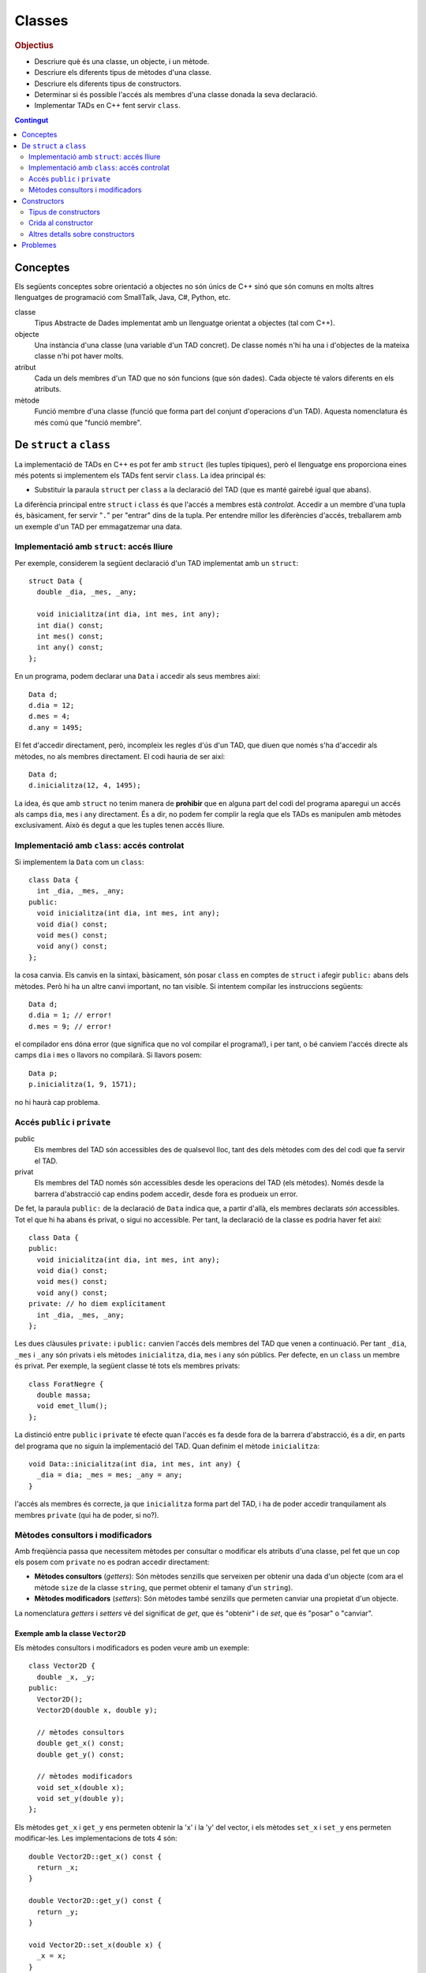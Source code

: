 
.. tema:: cl

.. 
   FALTA: - Mètodes modificadors i consultors!

=======
Classes
=======

.. rubric:: Objectius

- Descriure què és una classe, un objecte, i un mètode.

- Descriure els diferents tipus de mètodes d'una classe.

- Descriure els diferents tipus de constructors.

- Determinar si és possible l'accés als membres d'una classe donada la
  seva declaració.

- Implementar TADs en C++ fent servir ``class``.

.. contents:: Contingut 
   :depth: 2
   :local:

Conceptes
=========

Els següents conceptes sobre orientació a objectes no són únics de C++
sinó que són comuns en molts altres llenguatges de programació com
SmallTalk, Java, C#, Python, etc.

classe 
  Tipus Abstracte de Dades implementat amb un llenguatge orientat a
  objectes (tal com C++). 

objecte 
  Una instància d'una classe (una variable d'un TAD concret). De
  classe només n'hi ha una i d'objectes de la mateixa classe n'hi pot
  haver molts.

atribut 
  Cada un dels membres d'un TAD que no són funcions (que són
  dades). Cada objecte té valors diferents en els atributs. 

mètode
  Funció membre d'una classe (funció que forma part del conjunt
  d'operacions d'un TAD). Aquesta nomenclatura és més comú que "funció
  membre".


De ``struct`` a ``class``
=========================

La implementació de TADs en C++ es pot fer amb ``struct`` (les tuples
típiques), però el llenguatge ens proporciona eines més potents si
implementem els TADs fent servir ``class``. La idea principal és:

- Substituir la paraula ``struct`` per ``class`` a la declaració del TAD
  (que es manté gairebé igual que abans). 

La diferència principal entre ``struct`` i ``class`` és que l'accés a
membres està *controlat*. Accedir a un membre d'una tupla és,
bàsicament, fer servir "``.``" per "entrar" dins de la tupla.  Per
entendre millor les diferències d'accés, treballarem amb un exemple
d'un TAD per emmagatzemar una data.

Implementació amb ``struct``: accés lliure
------------------------------------------

Per exemple, considerem la següent declaració d'un TAD implementat amb
un ``struct``::

  struct Data {
    double _dia, _mes, _any;

    void inicialitza(int dia, int mes, int any);
    int dia() const;
    int mes() const;
    int any() const; 
  };

En un programa, podem declarar una ``Data`` i accedir als seus
membres així::

  Data d;
  d.dia = 12;
  d.mes = 4;
  d.any = 1495;

El fet d'accedir directament, però, incompleix les regles d'ús d'un
TAD, que diuen que només s'ha d'accedir als mètodes, no als membres
directament. El codi hauria de ser així::

  Data d;
  d.inicialitza(12, 4, 1495);

La idea, és que amb ``struct`` no tenim manera de **prohibir** que en
alguna part del codi del programa aparegui un accés als camps ``dia``,
``mes`` i ``any`` directament. És a dir, no podem fer complir la regla
que els TADs es manipulen amb mètodes exclusivament. Això és
degut a que les tuples tenen accés lliure.


Implementació amb ``class``: accés controlat
--------------------------------------------

Si implementem la ``Data`` com un ``class``::

  class Data {
    int _dia, _mes, _any;
  public:
    void inicialitza(int dia, int mes, int any);
    void dia() const;
    void mes() const;
    void any() const;
  };

la cosa canvia. Els canvis en la sintaxi, bàsicament, són posar
``class`` en comptes de ``struct`` i afegir ``public:`` abans dels
mètodes. Però hi ha un altre canvi important, no tan visible. Si
intentem compilar les instruccions següents::

  Data d;
  d.dia = 1; // error!
  d.mes = 9; // error!

el compilador ens dóna error (que significa que no vol compilar el
programa!), i per tant, o bé canviem l'accés directe als camps ``dia`` i
``mes`` o llavors no compilarà. Si llavors posem::

  Data p;
  p.inicialitza(1, 9, 1571);

no hi haurà cap problema. 

.. exercici::
   
   Compila el següent programa i mira amb atenció l'error que
   produeix::
   
     class Prova {
       int x;
     };

     int main() {
       Prova p;
       p.x = 1;
     }    

   .. solucio::

      L'error el dóna en l'accés i diu, exactament::
   
         acces.cpp: In function ‘int main()’:
         acces.cpp:3: error: ‘int Prova::x’ is private
         acces.cpp:8: error: within this context
   
      Primer senyala el camp ``x`` al que intentem accedir (a la línia 3
      del programa ``acces.cpp``) i després diu en quin context l'accés
      és privat (la línia 8 de ``acces.cpp``, el punt exacte a on hem
      intentat accedir).

Accés ``public`` i ``private``
------------------------------

public
  Els membres del TAD són accessibles des de qualsevol lloc, tant des
  dels mètodes com des del codi que fa servir el TAD.

privat        
  Els membres del TAD només són accessibles desde les operacions del
  TAD (els mètodes). Només desde la barrera d'abstracció cap
  endins podem accedir, desde fora es produeix un error.

De fet, la paraula ``public:`` de la declaració de ``Data`` indica
que, a partir d'allà, els membres declarats *són* accessibles. Tot el
que hi ha abans és privat, o sigui no accessible. Per tant, la
declaració de la classe es podria haver fet així::

  class Data {
  public:
    void inicialitza(int dia, int mes, int any);
    void dia() const;
    void mes() const;
    void any() const;
  private: // ho diem explícitament
    int _dia, _mes, _any;
  };

Les dues clàusules ``private:`` i ``public:`` canvien l'accés dels
membres del TAD que venen a continuació. Per tant ``_dia``, ``_mes`` i
``_any`` són privats i els mètodes ``inicialitza``, ``dia``, ``mes`` i
``any`` són públics. Per defecte, en un ``class`` un membre és
privat. Per exemple, la següent classe té tots els membres privats::

  class ForatNegre {
    double massa;    
    void emet_llum();
  };

La distinció entre ``public`` i ``private`` té efecte quan l'accés es
fa desde fora de la barrera d'abstracció, és a dir, en parts del
programa que no siguin la implementació del TAD. Quan definim el
mètode ``inicialitza``::

  void Data::inicialitza(int dia, int mes, int any) {
    _dia = dia; _mes = mes; _any = any;
  }

l'accés als membres és correcte, ja que ``inicialitza`` forma part del
TAD, i ha de poder accedir tranquilament als membres ``private`` (qui
ha de poder, si no?).

.. exercici::

   Considera les següents declaracions::
     
     struct A {     class B { 	   class C {     class D {
       int x, y;      int x, y;    public: 	 private:
     };		    };               int x;	   int x, y;
     				   private:	 public:
         	    		     int y;        int z;
         	    		   };            };

   i suposant els 4 objectes::

     A a; B b; C c; D d;

   digues si els següents accessos donarien un error::

     a.x = 1;  b.y = 2;
     c.x = 3;  d.y = 4;
     a.y = 5;  b.x = 6;
     c.y = 7;  d.z = 8;

   .. solucio::
      
      ::
                                              
        a.x = 1; // ok  			   
        b.y = 2; // error: y és privat a B	   
        c.x = 3; // ok			   
        d.y = 4; // error: y és privat a D	   
        a.y = 5; // ok			   
        b.x = 6; // error: x és privat a B	   
        c.y = 7; // error: y és privat a C	   
        d.z = 8; // ok                        

.. exercici::

   Donada la següent classe::
    
     class tExemple { 
       int a;  
       char c; 
     public: 
       string s; 
       void posa_a(int x); 
       string mostra_s() const; 
     };

   i assumint que en un programa donat apareix la declaració::

     tExemple e;
 
   justifica perquè les següents instruccions són correctes o
   incorrectes en cada cas::

     e.a = 1;
     e.posa_a(5);
     posa_a(e,7);
     mostra_s(e);
     e.mostra_s(7);
     e.mostra_s = 7;
     e.c = 'a';
     e.s = "hola";
     e.c = 5; 
     e.s = 'y';

   .. solucio::

      ::
                                                                          
        e.a = 1;        // error: 'a' és privat			       
        e.posa_a(5);    // ok					       
        posa_a(e,7);    // error: 'posa_a' s'ha de cridar sobre	       
                        //   algun objecte				       
        mostra_s(e);    // error: 'mostra_s' s'ha de cridar sobre	       
                        //   algun objecte i no té paràmetres	       
        e.mostra_s(7);  // error: 'mostra_s' no té paràmetres	       
        e.mostra_s = 7; // error: 'mostra_s' és un mètode, no un atribut  
        e.c = 'a';      // error: 'c' és privat			       
        e.s = "hola";   // ok					       
        e.c = 5;        // error: 'c' és privat i de tipus 'char'	       
        e.s = 'y';      // error: 's' és de tipus 'string', no 'char'.    


.. exercici::

   Transforma el codi següent de tal manera que faci servir ``class``
   en comptes de ``struct`` i les operacions del TAD siguin
   mètodes. Implementa també els mètodes ``get_y``, ``get_z`` i
   ``resta_vectors``::
   
     struct tVector3D { double comp[3]; // Les 3 components };
 
     double get_x(const tVector3D& v) { return comp[0]; }  
     // get_y, get_z
 
     void suma_vectors(tVector3D& v1, const tVector& v2) { 
       for (int i = 0; i < 3; i++) 
          v1.comp[i] += v2.comp[i]; 
     } 
     // resta_vectors
 
     double norma(const tVector3D& v) { 
       double acum = 0.0; 
       for (int i = 0; i < 3; i++) 
         acum += v.comp[i]*v.comp[i]; 
       return sqrt(acum); 
     }

   .. solucio::
    
      ::
      							      
         class tVector3D {					      
           double comp[3];					      
         public:						      
           tVector3D();					      
         							      
           double get_x() const;				      
           double get_y() const;				      
           double get_z() const;				      
         							      
           void   suma_vectors(const tVector3D& v2);	      
           void   resta_vectors(const tVector3D& v2);	      
           double norma() const;				      
         };						      
         							      
         tVector3D::tVector3D() {				      
           comp[0] = comp[1] = comp[2] = 0.0;		      
         }							      
         							      
         double tVector3D::get_x() const { return comp[0]; }     
         double tVector3D::get_y() const { return comp[1]; }     
         double tVector3D::get_z() const { return comp[2]; }     
         							      
         void tVector3D::suma_vectors(const tVector3D& v2) {     
           for (int i = 0; i < 3; i++) 			      
             comp[i] += v2.comp[i];			      
         }							      
         							      
         void tVector3D::resta_vectors(const tVector3D& v2) {    
           comp[0] -= v2.comp[0];				      
           comp[1] -= v2.comp[1];				      
           comp[2] -= v2.comp[2];				      
         }							      
         							      
         double tVector3D::norma() const {			      
           double acum = 0.0;				      
           for (int i = 0; i < 3; i++) acum += comp[i]*comp[i];  
           return sqrt(acum);				      
         }                                                       

Mètodes consultors i modificadors
---------------------------------

Amb freqüència passa que necessitem mètodes per consultar o modificar
els atributs d'una classe, pel fet que un cop els posem com
``private`` no es podran accedir directament:

- **Mètodes consultors** (*getters*): Són mètodes senzills que
  serveixen per obtenir una dada d'un objecte (com ara el mètode
  ``size`` de la classe ``string``, que permet obtenir el tamany d'un
  ``string``).

- **Mètodes modificadors** (*setters*): Són mètodes també senzills que
  permeten canviar una propietat d'un objecte.

La nomenclatura *getters* i *setters* vé del significat de *get*, que
és "obtenir" i de *set*, que és "posar" o "canviar".

Exemple amb la classe ``Vector2D``
""""""""""""""""""""""""""""""""""

Els mètodes consultors i modificadors es poden veure amb un exemple::

  class Vector2D {
    double _x, _y;
  public:
    Vector2D();
    Vector2D(double x, double y);

    // mètodes consultors 
    double get_x() const;
    double get_y() const;
    
    // mètodes modificadors
    void set_x(double x);
    void set_y(double y);
  };

Els mètodes ``get_x`` i ``get_y`` ens permeten obtenir la 'x' i la 'y'
del vector, i els mètodes ``set_x`` i ``set_y`` ens permeten
modificar-les. Les implementacions de tots 4 són::

  double Vector2D::get_x() const {
    return _x;
  }

  double Vector2D::get_y() const {
    return _y;
  }

  void Vector2D::set_x(double x) {
    _x = x;
  }

  void Vector2D::set_y(double y) {
    _y = y;
  }

Els mètodes consultors porten, generalment, un ``const`` darrere
perquè com que no modifiquen el vector, només consulten una de les
coordenades. 


Constructors
============

En C++ existeix un tipus de mètode especial encarregat de la
inicialització. Aquesta tasca, en la classe ``Data``, la feia la funció
``inicialitza``, ja que si els membres ``_dia``, ``_mes`` i ``_any``
són privats, posar els valors inicials no és possible desde fora de la
barrera d'abstracció.

constructor 
  Mètode especial encarregat exclusivament d'inicialitzar un
  objecte. Un constructor *no té tipus de retorn*. Per poder
  identificar un mètode com a constructor se li ha de posar el mateix
  nom que a la classe. Una classe pot tenir més d'un constructor.

En l'exemple de la classe ``Data`` anterior, per transformar el mètode
``inicialitza`` en un constructor hem de fer 2 canvis: canviar el nom
de ``inicialitza`` per ``Data``, i treure el tipus de retorn (eliminar
el ``void``). La declaració de la classe seria, doncs::

  class Data {
    int _dia, _mes, _any;
  public:
    Data(int dia, int mes, int any);
    
    int dia() const;
    int mes() const;
    int any() const;
  };

La implementació del constructor seria::

  Data::Data(int dia, int mes, int any) {
    _dia = dia;
    _mes = mes;
    _any = any;
  }

Tipus de constructors
---------------------

Hi ha 3 tipus de constructors:

- Per defecte: un constructor que no rep paràmetres. Aquest
  constructor, ja que no rep dades amb les que inicialitzar un
  objecte, hauria de posar els valors "típics" que han de tenir els
  membres d'un objecte si no es diu res més.

- De còpia: un constructor que rep un sol paràmetre i és una
  referència constant a un objecte de la classe que s'està
  definint. 

- La resta, els "normals", reben paràmetres de qualsevol tipus.

Si posem els 3 tipus de constructors a la classe ``Data``, tindrem::

  class Data {
    int _dia, _mes, _any;
  public:
    Data();              // per defecte
    Data(const Data& d); // de còpia
    Data(int dia, int mes, int any); 

    int dia() const;
    int mes() const;
    int any() const;    
  };

Les implementacions serien::

  // Constructor per defecte
  Data::Data() {
    // posem una data de "referència"
    _dia = 1;
    _mes = 1;
    _any = 2000;
  }

  // Constructor de còpia
  Data::Data(const Data& d) {
    // copiem els valors de la data que ens passen
    _dia = d._dia;
    _mes = d._mes;
    _any = d._any;
  }

La implementació del constructor normal es pot veure en l'exemple de
més amunt.

Crida al constructor
--------------------

Els constructors no són com els mètodes normals, perquè no es criden
amb la notació de tuples (amb el "``.``"). De fet es criden
automàticament quan es crea un objecte (per exemple, quan declarem una
variable de la classe). A més, la creació d'un objecte d'una classe
*obligatòriament* crida algun constructor. La idea, doncs, és que en
el moment de crear un nou objecte d'una classe podem utilitzar un
constructor o un altre en funció de com creem l'objecte.

Ús del constructor per defecte
""""""""""""""""""""""""""""""

Si declarem una variable com ho hem fet sempre::
  
   Data d;

es crida el constructor per defecte.

Ús del constructor de còpia
"""""""""""""""""""""""""""

La crida al constructor de còpia té dues versions::

   Data d;     // per defecte
   Data e1 = d; // versió 2
   Data e2(d);  // versió 1

La primera versió vol imitar la inicialització d'un valor tal com en::

   int a = 1;

La segona és per imitar l'ús del constructor normal, que porta els
arguments de la crida entre parèntesis.

Ús del constructor normal
"""""""""""""""""""""""""

Per fer servir el constructor normal, hem de fer la declaració d'un
objecte de la classe ``Data`` afegint els paràmetres entre
parèntesis::

   Data d(25, 2, 2009);

És una mescla entre una declaració de variable i la crida a una
funció. Els paràmetres 25, 2 i 2009 es passen en l'ordre que posem,
tal com en les crides a funcions, i inicialitzaran els camps de la
data de la forma correcta. Ara es veu com la versió 2 de l'ús del
constructor de còpia és semblant al normal.

A part, en relació a l'ús dels parèntesis en constructors també cal
dir una cosa important: el constructor per defecte **NO** es pot
cridar així::

   Data d();

Potser és contraintuïtiu, però això dóna un error de compilació. Per
cridar el constructor per defecte no es posen parèntesis, tal com s'ha
esmentat anteriorment.

Crides barrejades
"""""""""""""""""

També és possible, fer més d'una crida a constructors diferents en una
mateixa línia, fent servir comes per separar, com per exemple::

   Data d(4, 8, 1976), e(17, 11, 1975), f;
   Data g(d), h = d, i, j(23, 1, 2005);

.. 
   exercici::

   Determina la sortida del següent programa::

     class X {
       int a, b;
     public:
       int get_a() const;
       int get_b() const;
     };

     int X::get_a() const { return a; }
     int X::get_b() const { return b; }

     int main() {
       X x;
       cout << x.get_a() << ' ' << x.get_b() << endl;
     }


.. exercici::
   
   Declara i implementa els 3 constructors típics per a la classe següent::

      class Punt2D {
        double x, y;
      public:
        // ...
      };   

   .. solucio::

      La declaració serà::
   
        class Punt2D {
          double _x, _y;
        public:	 
          Punt2D();                // per defecte
          Punt2D(const Punt2D& p); // de còpia
          Punt2D(double x, double y);
        };
   
      La implementació, doncs, és::
   
        Punt2D::Punt2D() {
          _x = 0.0;
          _y = 0.0;
        }
   
        Punt2D::Punt2D(const Punt2D& p) {
          _x = p.x;
          _y = p.y;
        }
   
        Punt2D::Punt2D(double x, double y) {
          _x = x;
          _y = y;
        }
   
.. exercici::

   Escriu la declaració exacta del constructor que es crida quan obrim
   un fitxer de sortida així::

      ofstream fout("dades.txt");

   .. solucio::
   
      La declaració del constructor per a ``ofstream`` ha de ser::
     
        class ofstream {
          // ...
        public:
          // ...
          ofstream(string nom_fitxer);
        };
   
      Es tracta d'un constructor normal, no és de còpia ni per
      defecte. A part de la declaració d'aquest constructor no sabem res
      més, però la declaració del constructor aniria dins de la de la
      classe ``ofstream``.
   
Altres detalls sobre constructors
---------------------------------

Absència de constructors
""""""""""""""""""""""""

Si una classe *no té cap constructor* declarat, es crea un constructor
per defecte que no fa res (no inicialitza els atributs). La següent
classe::

  class Frase {
    string paraules[100];
    int nparaules;
  public:
    void llegeix(istream& i);
    void escriu(ostream& o) const;
  };

no té constructors i malgrat això, podem crear objectes de la classe
``Frase``::

  int main() {
    Frase F;
    cout << "Escriu una frase: ";
    F.llegeix(cin);
  }

Absència de constructor per defecte
"""""""""""""""""""""""""""""""""""

Si una classe no té constructor per defecte, però en té un de normal,
llavors la única forma de crear objectes és passant els parametres del
constructor que hi ha.

El següent programa dóna un error de compilació::

  class X {
    int _a;
    char _c;
  public:
    X(int a, char c);
  };

  X::X(int a, char c) { _a = a; _c = c; }
  
  int main() {
    X x; // error!
  }

La idea és que la declaració de l'objecte ``x`` hauria de portar els 2
paràmetres requerits pel constructor (un enter i un caràcter).


Si no hi ha constructor de còpia, se'n posa un
""""""""""""""""""""""""""""""""""""""""""""""

En tots els cassos, en absència del constructor de còpia, C++ en posa
un, que el que fa és copiar, un per un, cada atribut de la classe. El
següent programa és un cas::

  class Y {
    string _s;
    double _d;
  public:
    Y(string s, double d);
    string get_s() const;
    double get_d() const;
  };

  Y::Y(string s, double d) {
    _s = s; _d = d;
  } 
  
  string Y::get_s() const { return _s; }
  double Y::get_d() const { return _d; }
    
  int main() {
    Y a("hola", 1.5);
    Y b = a; // es fa servir el constructor de còpia
    cout << b.get_s() << ' ' << b.get_d() << endl;
  }

El programa mostra per pantalla::

  hola 1.5

ja que mostream les dades de ``b``, que és una còpia de ``a``.


Constructors en classes compostes
"""""""""""""""""""""""""""""""""

Una classe composta té atributs que alhora són objectes d'altres
classes. Una classe ``Ordinador``, per exemple, té un atribut que és
un ``Processador``, d'una classe diferent.

Suposem que ``Processador`` és::

  class Processador {
    // ...
  public:
    Processador(double velocitat); // constructor normal
  };

La classe ``Processador`` no té constructor per defecte, i per tant la
única forma de construir un objecte ``Processador`` és utilitzar el
constructor de què disposem, obligatòriament amb 1 paràmetre (com es
comenta més amunt).

Si la classe ``Ordinador`` té com a atribut un objecte de la
classe ``Processador``::

  class Ordinador {
    Processador _cpu1, _cpu2;
    
  public:
    Ordinador(double velocitat); // constructor normal
  };

per força el constructor de ``Ordinador`` haurà de cridar al
constructor de ``Processador``, passant-li la ``velocitat``. Per fer
aquesta crida s'ha d'utilitzar una sintaxi especial. La implementació
del constructor de ``Ordinador`` serà::

  Ordinador::Ordinador(double velocitat)
    : _cpu1(velocitat), _cpu2(velocitat) // crida als constructors
  {
  }

La sintaxi consisteix en posar "``:``" i fer una crida als
constructors amb el nom de l'atribut i els paràmetres entre
parèntesis. En aquest cas la crida al constructor no es pot fer amb el
nom de la classe (``Processador``) perquè si n'hi ha dos, com en
aquest cas, no es podria distingir quin és cadascún. Si hi ha més d'un
atribut, les diferents crides se separen per comes. Per altra banda,
donat que ``Ordinador`` només té els atributs ``_cpu1`` i  ``_cpu2``,
el cos del constructor (entre ``{`` i ``}``) queda buit.

.. exercici::
   
   Tenint en compte les declaracions següents::
  
     class Motor {
       // ...
     public:
       Motor(string marca, double cilindrada);
     };

     class Cotxe {
       Motor _motor;
     public:
       Cotxe(string marca_motor, double cilindrada);
     };
     
   Implementa el constructor de la classe ``Cotxe``.

   .. solucio::

      ::
        
         Cotxe::Cotxe(string marca_motor, double cilindrada)
           : _motor(marca_motor, cilindrada)
         {        
         }
   

Problemes
=========

.. problema::
   
   Implementa la classe ``Vector2D``, que permet emmagatzemar vectors
   de dues components reals. Posa-li els següents mètodes:

   - Constructor per defecte (inicialitza el vector a 0, 0).
   - Constructor normal (rep :math:`x` i :math:`y`).
   - Constructor de còpia.
   - Mètodes consultors ``getX`` i ``getY`` per obtenir les components
     del vector.
   - Mètodes modificadors ``setX`` i ``setY`` per canviar les
     components del vector.
   - Un mètode ``suma`` que permeti sumar un ``Vector2D`` amb un
     altre.
   - Un mètode ``escalar`` que permeti fer el producte escalar d'un
     vector amb un altre.
   - Un mètode ``llegeix`` que rep un paràmetre de tipus ``istream&``
     per llegir d'un canal d'entrada (ja sigui ``cin`` o un fitxer).
     La declaració és la següent::
 
        void llegeix(istream& i);

   - Un mètode ``escriu`` que rep un paràmetre de tipus ``ostream&``
     per mostrar el vector per un canal de sortida (ja sigui ``cout``
     o un fitxer). La declaració és la següent::

        void escriu(ostream& o);

   Un cop implementada la classe, el següent programa et pot ajudar a
   comprovar que la classe funciona correctament:

   .. literalinclude:: ../src/edoo/vector2d_1_main.cpp

   .. solucio:: 

      Està pendent :S

.. problema::

   Implementa la classe ``DNI``, que emmagatzema el DNI d'una
   persona. La representació interna serà un enter pel número i un
   caràcter per la lletra. Posa-li els següents mètodes:
   
   - Constructor normal (rep un enter i una lletra).
   - Constructor de còpia.
   - Mètodes per llegir i esciure::

        void llegeix(istream& i);
	void escriu(ostream& o);

   - Un mètode per determinar si dos ``DNI``\s són iguals::

        bool igual_que(const DNI& altre);

   No posis constructor per defecte, ja que no hi ha cap DNI de
   referència amb el que inicialitzar un objecte de tipus DNI si no
   s'especifica un número i una lletra.

   El següent programa t'ha de permetre provar la classe:

   .. literalinclude:: ../src/edoo/dni_main.cpp

   .. solucio::

      Està pendent :S

.. problema::

   Implementa una classe ``CombinacioLoto`` que permeti emmagatzemar
   combinacions de 6 números enters entre 1 y 50 més un setè (el
   complementari). Fes tots els mètodes típics: constructors,
   consultors i modificadors. Implementa també mètodes llegir i
   escriure les ``CombinacioLoto``\s i finalment un mètode per
   determinar si dues combinacions són iguals.

   .. solucio::

      Està pendent :S

.. problema::

   Es vol fer un programa per classificar les notes dels alumnes per
   intervals d'un punt. És a dir, volem comptar quants alumnes tenen
   una nota entre 0 i 1, entre 1 i 2, etc. fins a 10. Una gràfica que
   mostri aquestes dades s'anomena histograma.

   #. Fes un programa que, donada una seqüència de notes acabada en
      -1.0, mostri per pantalla el número d'alumnes que tenen notes en
      cada interval fent servir la classe ``Histograma``::

        class Histograma {
          // ...
        public:
          Histograma();
	  void afegeix(double valor); // afegeix un valor
  	  int  quantitat(int index);
	};

      El mètode ``quantitat`` retorna el número de valors que s'han
      afegit entre ``index`` i ``index + 1``.

   #. Implementa la classe ``Histograma``.

   .. solucio::
      
      Primer fem la funció principal. Es tracta de fer servir un objecte
      concret ``Histograma`` per anar emmagatzemant els valors que anem
      llegint::
    
        int main() {
          Histograma H;
          double nota;
          
          // Llegim les dades
          cin >> nota;
          while (nota != -1.0) {
          	 H.afegeix(nota);
            cin >> nota;
          }            
   
          // Mostrem els resultats
          for (int k = 0; k < 11; k++) {
            cout << "Entre " << k << " i "<< k+1 
   	      << "  " << H.quantitat(k) << endl;
          }
        }
   
      A l'hora de mostrar els resultats es posa també la columna 10 (que
      conté les Matrícules d'Honor), per això l'índex ``k`` arriba fins
      al 10.
   
      Un cop implementada la funció principal, implementem la classe
      ``Histograma``. Farem la implementació fent servir una taula de
      comptadors, a cada casella hi haurà el nombre de valors que hem
      vist en aquell rang (a la casella 2 el número de valors entre 2 i
      3). La declaració amb els atributs posats és::
   
         class Histograma {
           int _columnes[11]; // 11 per poder posar MH de nota.
         public:
           Histograma();
   	void afegeix(double valor); // afegeix un valor
   	int  quantitat(int index);
         };
   
      La implementació del constructor ha d'inicialitzar la taula de
      comptadors, posant cada casella a 0::
   
         Histograma::Histograma() {
           for (int k = 0; k < 11; k++) 
   	  _columnes[k] = 0;
         }
   
      La implementació d'``afegeix`` converteix el valor a enter (trunca
      el valor, traient els decimals). Per assegurar el tret, abans de
      fer la conversió, truncarem el valor real amb la funció
      ``floor``. Amb el valor enter, podem anar a la casella amb aquest
      índex i incrementar-ne el contingut, primer comprovant que no se
      surt de la taula::
   
         void Histograma::afegeix(double valor) {
           int i = int(floor(valor));
   	if (i >= 0 && i < 11)
   	  _columnes[i]++;
   	else
   	  cout << "Advertència: fora de rang" << endl;
         }
   
      Finalment, quan s'ha de retornar el valor de l'``Histograma`` per a
      certa columna (el mètode ``quantitat``), es pot retornar
      directament el valor d'aquesta casella, primer comprovant que
      l'índex no se surt del rang::
   
         int Histograma::quantitat(int index) {
           if (index >= 0 && index < 11)
   	  return _columnes[index];
   	else 
   	  return 0; // no comptem fora d'aquest rang
         }
   
.. problema::
   
   Implementa una classe que sigui un conjunt d'enters petit (de com a
   màxim 1000 elements i els elements han de ser enters entre 0 i
   999). El TAD ha de permetre les següents operacions sobre el conjunt:
      
   - afegir un enter,
   
   - eliminar un enter,
   
   - determinar si un enter hi pertany,
   
   - obtenir el número d'elements,
     
   - afegir tots els enters d'un altre conjunt,
   
   - eliminar tots els enters d'un altre conjunt,
   
   - determinar si el conjunt és igual a un altre.
   
   Implementa el constructor per defecte i el de còpia.
   
   .. solucio::
    
      .. Utilizar "literalinclude" con :lines: 10-20 para incluir
      .. porciones!

      Primer declarem la classe, decidint els paràmetres i els noms del
      mètodes (i si són ``const`` o no). Un cop fet això decidim quina
      implementació farem::
   
         class Conjunt {
           // ...
         public:
           Conjunt(); // c. per defecte
	   Conjunt(const Conjunt& C); // c. de còpia
	   void afegeix(int n);
	   void elimina(int n);
	   bool pertany(int n) const;
	   int  tamany() const;
	   void afegeix_tots(const Conjunt& C);
	   void elimina_tots(const Conjunt& C);
	   bool igual(const Conjunt& C) const;
	 };

      Un cop feta la declaració podem implementar el ``Conjunt`` de dues
      maneres:
    
      - Com una taula d'enters, de màxim 1000 elements, a on
        emmagatzemem els valors de cada enter per separat. La taula es
        mantindrà ordenada, per facilitar la cerca d'elements i la
        comparació de conjunts.

      - Com una taula de ``bool``\s, a on cada casella representa un
        dels enters, i conté ``true`` si l'enter pertany al conjunt i
        ``false`` si no.

      Farem les dues implementacions. 

      **Versió amb taula d'enters**

      Hem de declarar els atributs de la classe (els membres de dades)::

          class Conjunt {
            int _elem[1000];
            int _nelem;
          public:
            // igual que més amunt
          };

      Amb aquest implementació, el constructor ha de "buidar" el
      conjunt::

         Conjunt::Conjunt() {
           _nelem = 0;
         }

      i el constructor de còpia s'ha de copiar la taula parcialment
      plena (només a on interessa)::

        Conjunt::Conjunt(const Conjunt& C) {
          for (int i = 0; i < C._nelem; i++) {
            _elem[i] = C._elem[i];
          }
          _nelem = C._nelem;
        }

      Llavors venen les operacions d'afegir i esborrar. Per poder-les
      implementar fàcilment, necessitarem poder insertar elements a
      certa posició, esborrar elements a certa posició i cercar
      elements. Aquestes operacions són necessàries per al implementació
      però no són mètodes que vulguem cridar desde fora (no formen part
      del TAD), per tant les farem privades (i posarem un subratllat
      "``_``" a davant per cridar l'atenció sobre aquest fet). Cal
      afegir a la declaració::

         class Conjunt {
           // ...
         	 
         private:
           void _inserta(int n, int pos);
           void _esborra(int pos);
           int  _cerca(int n) const;
              
         public:
           // ...
         };

      Si posem aquestes tres declaracions immediatament després dels
      atributs ``_elem`` i ``_nelem``, llavors no caldria posar
      "``private:``" abans. Implementem les 3::
     
         void Conjunt::_inserta(int n, int pos) {
           for (int k = _nelem; k > pos; k--) {
             _elem[k+1] = _elem[k];
           }
           _elem[pos] = n;
           _nelem++;
         }
         
         void Conjunt::_esborra(int pos) {
           for (int k = pos; k < _nelem - 1; k++) {
             _elem[k] = _elem[k+1];
           }
           _nelem--;
         }
         
         // Retornem la posició de l'element major o igual que 'n'
         // [Cerca linial, potser podria ser binària]
         int Conjunt::_cerca(int n) const {
           int k = 0;
           while (k < _nelem && _elem[k] < n) {
             k++;
           }
           return k;
         }

      La inserció i l'esborrat fan tot el moviment dels valors amunt i
      avall de la taula, copiant en l'ordre correcte entre caselles
      adjacents per anar desplaçant tots els elements que s'han de moure.
      
      La cerca aprofita el fet que la taula ``_elem`` està ordenada i si
      veu que l'element pel que passa és més gran, ja hauriem d'haver
      vist el número que busquem i per tant surt del bucle. De fet surt
      quan l'element és major o igual, de manera que si el trobem, al
      sortir del bucle la ``k`` ha parat a la posició exacta. Desde fora
      podem comprovar si la posició que es retorna correspon a l'element
      buscat o no. Això serà util a l'hora d'insertar (per veure si
      l'element ja hi pertanyia al conjunt).
      
      Amb aquestes 3 funcions podem implementar més fàcilment la
      inserció i l'esborrat (en aquesta implementació)::

         void Conjunt::afegeix(int n) {
           int pos = _cerca(n);
           if (_elem[pos] != n) {
             _inserta(n, pos);
           }
         }
   
         void Conjunt::elimina(int n) {
           int pos = _cerca(n);
           if (_elem[pos] == n) {
             _esborra(pos);
           }
         }
   
      Fent servir ``_cerca`` podem implementar també el mètode
      ``pertany``::

         bool Conjunt::pertany(int n) const {
           int pos = _cerca(n);
           return _elem[pos] == n;
         }

      Per obtenir el número d'elements retornem simplement ``_nelem``::

         int Conjunt::tamany() const {
           return _nelem;
         }

      Per afegir tots els elements d'un altre conjunt, que hem anomenat
      ``afegeix_tots``, farem un bucle i cridarem a ``afegeix`` amb cada un, i
      el mateix per ``elimina_tots``::
    
         void Conjunt::afegeix_tots(const Conjunt& C) {
           for (int i = 0; i < C._nelem; i++)
             afegeix(C._elem[i]);
         }
      
         void Conjunt::elimina_tots(const Conjunt& C) {
           for (int i = 0; i < C._nelem; i++)
             elimina(C._elem[i]);
         }

      Per saber si dos conjunts són iguals, ja que les taules que
      contenen els elements estan ordenades, es pot mirar si són iguals
      (quan vegi una sola diferència puc dir que no són iguals)::

         bool Conjunt::igual(const Conjunt& C) const {
           bool iguals = true;
           int k = 0;
           while (k < _nelem && k < C._nelem && iguals) {	
             if (_elem[k] != C._elem[k]) {	 
               iguals = false;
             }
             else k++;
           }
           return iguals;
         }

      Aquí finalitza la implementació d'aquesta versió de
      l'exercici. Pots :download:`descarregar el codi d'aquest exercici<../src/edoo/conjunt_v1.cpp>`.

      **Versió amb taula de Booleans**

      L'altra versió seria implementar la classe amb un vector que
      indica si un element pertany o no al conjunt amb un valor ``bool``.

      .. literalinclude:: ../src/edoo/conjunt_v2.cpp   
   
      Pots :download:`descarregar aquest codi<../src/edoo/conjunt_v2.cpp>`.


.. problema::

   Implementa la classe ``Frase`` de forma que el següent programa
   (:download:`frase_main.cpp <../src/edoo/frase_main.cpp>`) funcioni
   perfectament com dóna a entendre

   .. literalinclude:: ../src/edoo/frase_main.cpp

   .. solucio::

      El problema de la frase té un fitxer de capçalera
      (:download:`frase.h <../src/edoo/frase.h>`) com el següent

      .. literalinclude:: ../src/edoo/frase.h

      La implementació es faria a :download:`frase.cpp
      <../src/edoo/frase.cpp>` i seria així

      .. literalinclude:: ../src/edoo/frase.cpp



.. rubric:: Bibliografia

Bjarne Stroustrup, *The C++ Programming Language*, Third
Edition. Addison-Wesley, 2004. Capítol 10, Classes.

`http://en.wikipedia.org/wiki/Class_(computer_science)
<http://en.wikipedia.org/wiki/Class_(computer_science)>`_

Bruce Eckel, `Thinking in C++ <http://www.mindview.net/Books/TICPP/ThinkingInCPP2e.html>`_, Volume
1, 2nd Edition. Prentice Hall, 2000. **Capítol 5**. Aquest llibre és de
lliure distribució i d'aquest capítol existeix una 
`traducció al castellà <http://arco.esi.uclm.es/~david.villa/pensar_en_C++/products/vol1/C5.html>`_.
